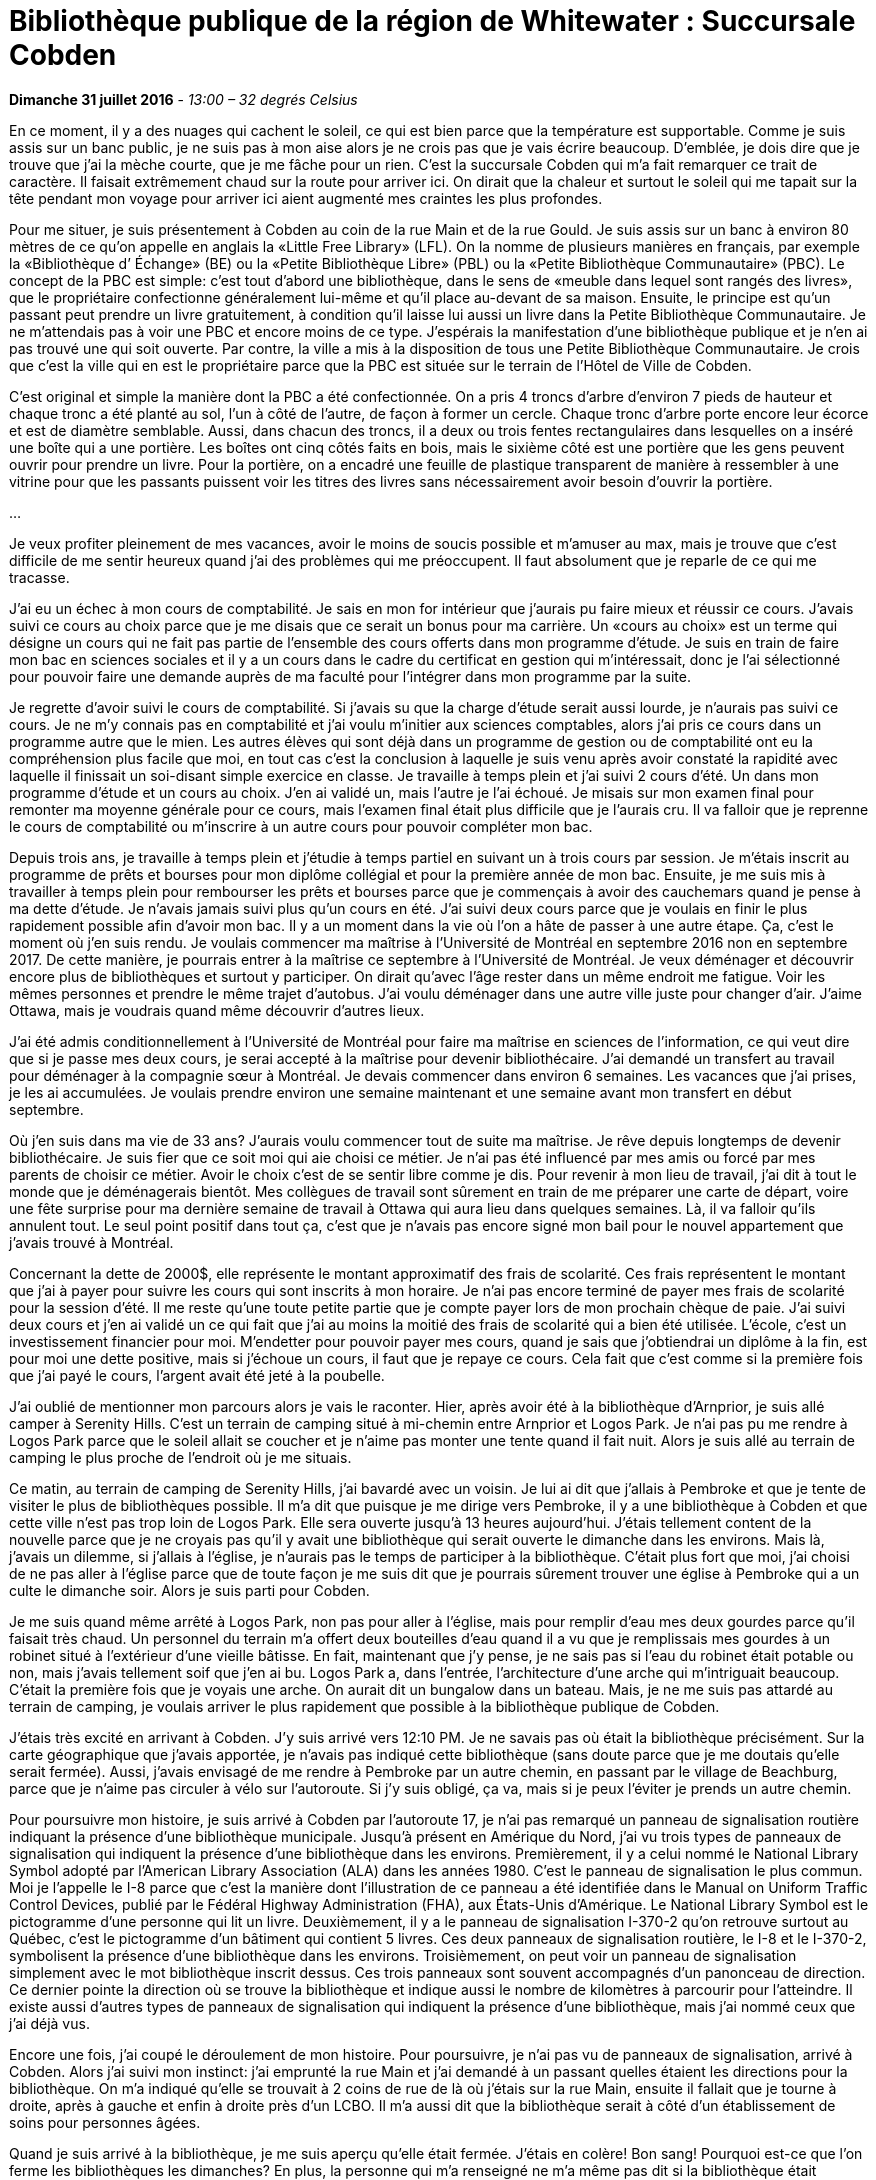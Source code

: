 [#chapter-seven]
= Bibliothèque publique de la région de Whitewater : Succursale Cobden

[.text-right]
*Dimanche 31 juillet 2016* - _13:00 – 32 degrés Celsius_

En ce moment, il y a des nuages qui cachent le soleil, ce qui est bien parce que la température est supportable. Comme je suis assis sur un banc public, je ne suis pas à mon aise alors je ne crois pas que je vais écrire beaucoup. D’emblée, je dois dire que je trouve que j’ai la mèche courte, que je me fâche pour un rien. C’est la succursale Cobden qui m’a fait remarquer ce trait de caractère. Il faisait extrêmement chaud sur la route pour arriver ici. On dirait que la chaleur et surtout le soleil qui me tapait sur la tête pendant mon voyage pour arriver ici aient augmenté mes craintes les plus profondes.

Pour me situer, je suis présentement à Cobden au coin de la rue Main et de la rue Gould. Je suis assis sur un banc à environ 80 mètres de ce qu’on appelle en anglais la «Little Free Library» (LFL). On la nomme de plusieurs manières en français, par exemple la «Bibliothèque d’ Échange» (BE) ou la «Petite Bibliothèque Libre» (PBL) ou la «Petite Bibliothèque Communautaire» (PBC). Le concept de la PBC est simple: c’est tout d’abord une bibliothèque, dans le sens de «meuble dans lequel sont rangés des livres», que le propriétaire confectionne généralement lui-même et qu’il place au-devant de sa maison. Ensuite, le principe est qu’un passant peut prendre un livre gratuitement, à condition qu’il laisse lui aussi un livre dans la Petite Bibliothèque Communautaire. Je ne m’attendais pas à voir une PBC et encore moins de ce type. J’espérais la manifestation d’une bibliothèque publique et je n’en ai pas trouvé une qui soit ouverte. Par contre, la ville a mis à la disposition de tous une Petite Bibliothèque Communautaire. Je crois que c’est la ville qui en est le propriétaire parce que la PBC est située sur le terrain de l’Hôtel de Ville de Cobden.

C’est original et simple la manière dont la PBC a été confectionnée. On a pris 4 troncs d’arbre d’environ 7 pieds de hauteur et chaque tronc a été planté au sol, l’un à côté de l’autre, de façon à former un cercle. Chaque tronc d’arbre porte encore leur écorce et est de diamètre semblable. Aussi, dans chacun des troncs, il a deux ou trois fentes rectangulaires dans lesquelles on a inséré une boîte qui a une portière. Les boîtes ont cinq côtés faits en bois, mais le sixième côté est une portière que les gens peuvent ouvrir pour prendre un livre. Pour la portière, on a encadré une feuille de plastique transparent de manière à ressembler à une vitrine pour que les passants puissent voir les titres des livres sans nécessairement avoir besoin d’ouvrir la portière.

[.text-center]
…

Je veux profiter pleinement de mes vacances, avoir le moins de soucis possible et m’amuser au max, mais je trouve que c’est difficile de me sentir heureux quand j’ai des problèmes qui me préoccupent. Il faut absolument que je reparle de ce qui me tracasse.

J’ai eu un échec à mon cours de comptabilité. Je sais en mon for intérieur que j’aurais pu faire mieux et réussir ce cours. J’avais suivi ce cours au choix parce que je me disais que ce serait un bonus pour ma carrière. Un «cours au choix» est un terme qui désigne un cours qui ne fait pas partie de l’ensemble des cours offerts dans mon programme d’étude. Je suis en train de faire mon bac en sciences sociales et il y a un cours dans le cadre du certificat en gestion qui m’intéressait, donc je l’ai sélectionné pour pouvoir faire une demande auprès de ma faculté pour l’intégrer dans mon programme par la suite.

Je regrette d’avoir suivi le cours de comptabilité. Si j’avais su que la charge d’étude serait aussi lourde, je n’aurais pas suivi ce cours. Je ne m’y connais pas en comptabilité et j’ai voulu m’initier aux sciences comptables, alors j’ai pris ce cours dans un programme autre que le mien. Les autres élèves qui sont déjà dans un programme de gestion ou de comptabilité ont eu la compréhension plus facile que moi, en tout cas c’est la conclusion à laquelle je suis venu après avoir constaté la rapidité avec laquelle il finissait un soi-disant simple exercice en classe. Je travaille à temps plein et j’ai suivi 2 cours d’été. Un dans mon programme d’étude et un cours au choix. J’en ai validé un, mais l’autre je l’ai échoué. Je misais sur mon examen final pour remonter ma moyenne générale pour ce cours, mais l’examen final était plus difficile que je l’aurais cru. Il va falloir que je reprenne le cours de comptabilité ou m’inscrire à un autre cours pour pouvoir compléter mon bac.

Depuis trois ans, je travaille à temps plein et j’étudie à temps partiel en suivant un à trois cours par session. Je m’étais inscrit au programme de prêts et bourses pour mon diplôme collégial et pour la première année de mon bac. Ensuite, je me suis mis à travailler à temps plein pour rembourser les prêts et bourses parce que je commençais à avoir des cauchemars quand je pense à ma dette d’étude. Je n’avais jamais suivi plus qu’un cours en été. J’ai suivi deux cours parce que je voulais en finir le plus rapidement possible afin d’avoir mon bac. Il y a un moment dans la vie où l'on a hâte de passer à une autre étape. Ça, c’est le moment où j’en suis rendu. Je voulais commencer ma maîtrise à l’Université de Montréal en septembre 2016 non en septembre 2017. De cette manière, je pourrais entrer à la maîtrise ce septembre à l’Université de Montréal. Je veux déménager et découvrir encore plus de bibliothèques et surtout y participer. On dirait qu’avec l’âge rester dans un même endroit me fatigue. Voir les mêmes personnes et prendre le même trajet d’autobus. J’ai voulu déménager dans une autre ville juste pour changer d’air. J’aime Ottawa, mais je voudrais quand même découvrir d’autres lieux.

J’ai été admis conditionnellement à l’Université de Montréal pour faire ma maîtrise en sciences de l’information, ce qui veut dire que si je passe mes deux cours, je serai accepté à la maîtrise pour devenir bibliothécaire. J’ai demandé un transfert au travail pour déménager à la compagnie sœur à Montréal. Je devais commencer dans environ 6 semaines. Les vacances que j’ai prises, je les ai accumulées. Je voulais prendre environ une semaine maintenant et une semaine avant mon transfert en début septembre.

Où j’en suis dans ma vie de 33 ans? J’aurais voulu commencer tout de suite ma maîtrise. Je rêve depuis longtemps de devenir bibliothécaire. Je suis fier que ce soit moi qui aie choisi ce métier. Je n’ai pas été influencé par mes amis ou forcé par mes parents de choisir ce métier. Avoir le choix c’est de se sentir libre comme je dis. Pour revenir à mon lieu de travail, j’ai dit à tout le monde que je déménagerais bientôt. Mes collègues de travail sont sûrement en train de me préparer une carte de départ, voire une fête surprise pour ma dernière semaine de travail à Ottawa qui aura lieu dans quelques semaines. Là, il va falloir qu’ils annulent tout. Le seul point positif dans tout ça, c’est que je n’avais pas encore signé mon bail pour le nouvel appartement que j’avais trouvé à Montréal.

Concernant la dette de 2000$, elle représente le montant approximatif des frais de scolarité. Ces frais représentent le montant que j’ai à payer pour suivre les cours qui sont inscrits à mon horaire. Je n’ai pas encore terminé de payer mes frais de scolarité pour la session d’été. Il me reste qu’une toute petite partie que je compte payer lors de mon prochain chèque de paie. J’ai suivi deux cours et j’en ai validé un ce qui fait que j’ai au moins la moitié des frais de scolarité qui a bien été utilisée. L’école, c’est un investissement financier pour moi. M’endetter pour pouvoir payer mes cours, quand je sais que j’obtiendrai un diplôme à la fin, est pour moi une dette positive, mais si j’échoue un cours, il faut que je repaye ce cours. Cela fait que c’est comme si la première fois que j’ai payé le cours, l’argent avait été jeté à la poubelle.

J’ai oublié de mentionner mon parcours alors je vais le raconter. Hier, après avoir été à la bibliothèque d’Arnprior, je suis allé camper à Serenity Hills. C’est un terrain de camping situé à mi-chemin entre Arnprior et Logos Park. Je n’ai pas pu me rendre à Logos Park parce que le soleil allait se coucher et je n’aime pas monter une tente quand il fait nuit. Alors je suis allé au terrain de camping le plus proche de l’endroit où je me situais.

Ce matin, au terrain de camping de Serenity Hills, j’ai bavardé avec un voisin. Je lui ai dit que j’allais à Pembroke et que je tente de visiter le plus de bibliothèques possible. Il m’a dit que puisque je me dirige vers Pembroke, il y a une bibliothèque à Cobden et que cette ville n’est pas trop loin de Logos Park. Elle sera ouverte jusqu’à 13 heures aujourd’hui. J’étais tellement content de la nouvelle parce que je ne croyais pas qu’il y avait une bibliothèque qui serait ouverte le dimanche dans les environs. Mais là, j’avais un dilemme, si j’allais à l’église, je n’aurais pas le temps de participer à la bibliothèque. C’était plus fort que moi, j’ai choisi de ne pas aller à l’église parce que de toute façon je me suis dit que je pourrais sûrement trouver une église à Pembroke qui a un culte le dimanche soir. Alors je suis parti pour Cobden.

Je me suis quand même arrêté à Logos Park, non pas pour aller à l’église, mais pour remplir d’eau mes deux gourdes parce qu’il faisait très chaud. Un personnel du terrain m’a offert deux bouteilles d’eau quand il a vu que je remplissais mes gourdes à un robinet situé à l’extérieur d’une vieille bâtisse. En fait, maintenant que j’y pense, je ne sais pas si l’eau du robinet était potable ou non, mais j’avais tellement soif que j’en ai bu. Logos Park a, dans l’entrée, l’architecture d’une arche qui m’intriguait beaucoup. C’était la première fois que je voyais une arche. On aurait dit un bungalow dans un bateau. Mais, je ne me suis pas attardé au terrain de camping, je voulais arriver le plus rapidement que possible à la bibliothèque publique de Cobden.

J’étais très excité en arrivant à Cobden. J’y suis arrivé vers 12:10 PM. Je ne savais pas où était la bibliothèque précisément. Sur la carte géographique que j’avais apportée, je n’avais pas indiqué cette bibliothèque (sans doute parce que je me doutais qu’elle serait fermée). Aussi, j’avais envisagé de me rendre à Pembroke par un autre chemin, en passant par le village de Beachburg, parce que je n’aime pas circuler à vélo sur l’autoroute. Si j’y suis obligé, ça va, mais si je peux l’éviter je prends un autre chemin.

Pour poursuivre mon histoire, je suis arrivé à Cobden par l’autoroute 17, je n’ai pas remarqué un panneau de signalisation routière indiquant la présence d’une bibliothèque municipale. Jusqu’à présent en Amérique du Nord, j’ai vu trois types de panneaux de signalisation qui indiquent la présence d’une bibliothèque dans les environs. Premièrement, il y a celui nommé le National Library Symbol adopté par l’American Library Association (ALA) dans les années 1980. C’est le panneau de signalisation le plus commun. Moi je l’appelle le I-8 parce que c’est la manière dont l’illustration de ce panneau a été identifiée dans le Manual on Uniform Traffic Control Devices, publié par le Fédéral Highway Administration (FHA), aux États-Unis d'Amérique. Le National Library Symbol est le pictogramme d’une personne qui lit un livre. Deuxièmement, il y a le panneau de signalisation I-370-2 qu’on retrouve surtout au Québec, c’est le pictogramme d’un bâtiment qui contient 5 livres. Ces deux panneaux de signalisation routière, le I-8 et le I-370-2, symbolisent la présence d’une bibliothèque dans les environs. Troisièmement, on peut voir un panneau de signalisation simplement avec le mot bibliothèque inscrit dessus. Ces trois panneaux sont souvent accompagnés d’un panonceau de direction. Ce dernier pointe la direction où se trouve la bibliothèque et indique aussi le nombre de kilomètres à parcourir pour l’atteindre. Il existe aussi d’autres types de panneaux de signalisation qui indiquent la présence d’une bibliothèque, mais j’ai nommé ceux que j’ai déjà vus.

Encore une fois, j’ai coupé le déroulement de mon histoire. Pour poursuivre, je n’ai pas vu de panneaux de signalisation, arrivé à Cobden. Alors j’ai suivi mon instinct: j’ai emprunté la rue Main et j’ai demandé à un passant quelles étaient les directions pour la bibliothèque. On m’a indiqué qu’elle se trouvait à 2 coins de rue de là où j’étais sur la rue Main, ensuite il fallait que je tourne à droite, après à gauche et enfin à droite près d’un LCBO. Il m’a aussi dit que la bibliothèque serait à côté d’un établissement de soins pour personnes âgées.

Quand je suis arrivé à la bibliothèque, je me suis aperçu qu’elle était fermée. J’étais en colère! Bon sang! Pourquoi est-ce que l’on ferme les bibliothèques les dimanches? En plus, la personne qui m’a renseigné ne m’a même pas dit si la bibliothèque était fermée. Qui peut ne pas avoir besoin d’une bibliothèque le dimanche?

Tout en restant debout devant la porte d’entrée de la bibliothèque, je m’apitoyais sur mon sort. Pourquoi est-ce que je n’ai pas demandé au passant tout à l’heure si la bibliothèque était ouverte? Quelle sorte de gens posent des questions non spécifiques? C’est pour ça que j’ai eu un échec.

Après quelques instants de remords, j’ai voulu me calmer. Ma curiosité m’incitait à tourner mon regard à l’intérieur de la bibliothèque pour que mon mental puisse y trouver refuge. À chacun son médicament! Mais je n’arrivais pas à voir l’intérieur parce qu’il y avait un pare-soleil aux portes d’entrée, du côté intérieur bien sûr, qui faisait en sorte que je ne pouvais pas voir l’intérieur de la bâtisse. Ensuite, mon attention s’est tournée vers le porche de la bibliothèque. Là se trouvait une ancienne boîte postale en métal servant de chute à livre pour le retour de documents à l’extérieur des heures d’ouverture. L’artefact a été légué par Poste Canada à la bibliothèque, d’après ce que j’ai pu lire de l’écriteau qui se trouve sur la boîte postale. Je trouve que les bibliothèques sont écologiques et économes par nature. Au lieu d’utiliser ses ressources financières pour acheter une chute à livre, la bibliothèque préfère se servir de cette ancienne boîte postale de Poste Canada comme chute à livre.

Ensuite, après m’être calmé, j’ai quitté le porche de la bibliothèque. J’ai décidé de rebrousser chemin pour retourner sur la rue principale et reprendre le trajet pour me rendre à Pembroke, mais je savais d’avance que les bibliothèques de Pembroke seraient fermées parce qu’on était un dimanche. Ce qui m’irritait un peu c’est que demain serait un congé civique. Ce dernier est un jour férié que la majorité des municipalités ou provinces au pays décide de commémorer ou de célébrer un événement ou une personne: la fête du Patrimoine en Alberta, la fête du Nouveau-Brunswick et le Jour du Colonel By à Ottawa sont des exemples. Ce qui est sûr, c’est que demain il n’y aura aucune bibliothèque d’ouverte. Si j’avais fait mon voyage à vélo dans la province du Québec, j’aurais pu trouver facilement une bibliothèque ouverte puisque cette province n’a pas ce jour férié.

J’ai décidé de rebrousser chemin pour sortir de Cobden afin de me diriger à Pembroke. Sur mon chemin de retour sur la rue Main, à moins de 10 mètres de l’endroit où j’avais demandé à un passant où était la bibliothèque, quelque chose sortait de l’ordinaire dans la rue. C’est comme s’il y avait des troncs d’arbre de poteaux électriques qu’on avait regroupés et coupés pour mesurer tout au plus 7 pieds de haut. C’est en m’approchant de ces troncs d’arbres que j’ai vu qu’il s’agissait en fait de ce que l’on appelle en anglais «Little Free Library». Ça m’a fait plaisir de voir cela.

Jusqu’à présent, je suis content de trois choses. Premièrement, d’avoir pu trouver la bibliothèque bien qu’elle fût fermée. Deuxièmement, le fait d’avoir réalisé ou accepter ma situation concernant mon échec à un cours dans mon programme et les conséquences qui viennent avec. Troisièmement le fait d’avoir vu une Petite Bibliothèque Communautaire dans la région.

J’avais pris une pause pour écrire dans mon journal et pour prendre une collation, mais je dois maintenant reprendre la route pour me diriger à Pembroke.
